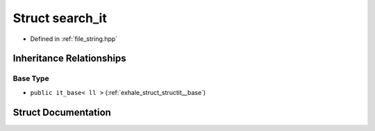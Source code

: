 .. _exhale_struct_structstring__tools_1_1search__it:

Struct search_it
================

- Defined in :ref:`file_string.hpp`


Inheritance Relationships
-------------------------

Base Type
*********

- ``public it_base< ll >`` (:ref:`exhale_struct_structit__base`)


Struct Documentation
--------------------


.. doxygenstruct:: string_tools::search_it
   :members:
   :protected-members:
   :undoc-members: